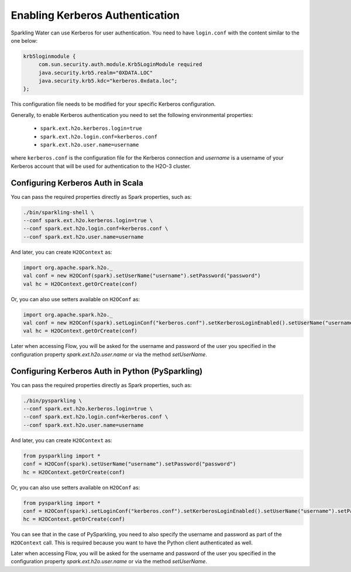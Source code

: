 .. _kerberos_auth:

Enabling Kerberos Authentication
--------------------------------

Sparkling Water can use Kerberos for user authentication. You need to have ``login.conf`` with the content similar to the one below:

.. code:: xml

    krb5loginmodule {
         com.sun.security.auth.module.Krb5LoginModule required
         java.security.krb5.realm="0XDATA.LOC"
         java.security.krb5.kdc="kerberos.0xdata.loc";
    };

This configuration file needs to be modified for your specific Kerberos configuration.

Generally, to enable Kerberos authentication you need to set the following environmental properties:

 - ``spark.ext.h2o.kerberos.login=true``
 - ``spark.ext.h2o.login.conf=kerberos.conf``
 - ``spark.ext.h2o.user.name=username``

where ``kerberos.conf`` is the configuration file for the Kerberos connection and `username` is a username of your Kerberos account
that will be used for authentication to the H2O-3 cluster.

Configuring Kerberos Auth in Scala
~~~~~~~~~~~~~~~~~~~~~~~~~~~~~~~~~~

You can pass the required properties directly as Spark properties, such as:

.. code:: shell

    ./bin/sparkling-shell \
    --conf spark.ext.h2o.kerberos.login=true \
    --conf spark.ext.h2o.login.conf=kerberos.conf \
    --conf spark.ext.h2o.user.name=username

And later, you can create ``H2OContext`` as:

.. code:: scala

    import org.apache.spark.h2o._
    val conf = new H2OConf(spark).setUserName("username").setPassword("password")
    val hc = H2OContext.getOrCreate(conf)


Or, you can also use setters available on ``H2OConf`` as:

.. code:: scala

    import org.apache.spark.h2o._
    val conf = new H2OConf(spark).setLoginConf("kerberos.conf").setKerberosLoginEnabled().setUserName("username").setPassword("password")
    val hc = H2OContext.getOrCreate(conf)

Later when accessing Flow, you will be asked for the username and password of the user you specified in the configuration
property `spark.ext.h2o.user.name` or via the method `setUserName`.

Configuring Kerberos Auth in Python (PySparkling)
~~~~~~~~~~~~~~~~~~~~~~~~~~~~~~~~~~~~~~~~~~~~~~~~~

You can pass the required properties directly as Spark properties, such as:

.. code:: shell

    ./bin/pysparkling \
    --conf spark.ext.h2o.kerberos.login=true \
    --conf spark.ext.h2o.login.conf=kerberos.conf \
    --conf spark.ext.h2o.user.name=username

And later, you can create ``H2OContext`` as:

.. code:: python

    from pysparkling import *
    conf = H2OConf(spark).setUserName("username").setPassword("password")
    hc = H2OContext.getOrCreate(conf)


Or, you can also use setters available on ``H2OConf`` as:

.. code:: python

    from pysparkling import *
    conf = H2OConf(spark).setLoginConf("kerberos.conf").setKerberosLoginEnabled().setUserName("username").setPassword("password")
    hc = H2OContext.getOrCreate(conf)

You can see that in the case of PySparkling, you need to also specify the username and password as part of the ``H2OContext`` call.
This is required because you want to have the Python client authenticated as well.

Later when accessing Flow, you will be asked for the username and password of the user you specified in the configuration
property `spark.ext.h2o.user.name` or via the method `setUserName`.
